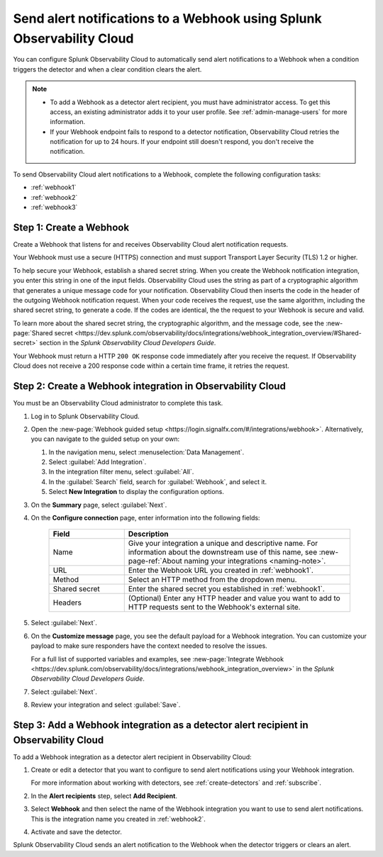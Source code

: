.. _webhook:

*************************************************************************
Send alert notifications to a Webhook using Splunk Observability Cloud
*************************************************************************

.. meta::
      :description: Configure Observability Cloud to send alerts to a Webhook when an alert condition triggers the detector and when the condition clears.

You can configure Splunk Observability Cloud to automatically send alert notifications to a Webhook when a condition triggers the detector and when a clear condition clears the alert.

.. note::

   * To add a Webhook as a detector alert recipient, you must have administrator access. To get this access,
     an existing administrator adds it to your user profile. See :ref:`admin-manage-users` for more information.
   * If your Webhook endpoint fails to respond to a detector notification, Observability Cloud retries the
     notification for up to 24 hours. If your endpoint still doesn't respond, you don't receive the notification.

To send Observability Cloud alert notifications to a Webhook, complete the following configuration tasks:

* :ref:`webhook1`

* :ref:`webhook2`

* :ref:`webhook3`

.. _webhook1:

Step 1: Create a Webhook
===========================

Create a Webhook that listens for and receives Observability Cloud alert notification requests.

Your Webhook must use a secure (HTTPS) connection and must support Transport Layer Security (TLS) 1.2 or higher.

To help secure your Webhook, establish a shared secret string. When you create the Webhook notification integration,
you enter this string in one of the input fields. Observability Cloud uses the string as part of a cryptographic
algorithm that generates a unique message code for your notification. Observability Cloud then inserts
the code in the header of the outgoing Webhook notification request. When your code receives the request, use the same
algorithm, including the shared secret string, to generate a code. If the codes are identical, the
the request to your Webhook is secure and valid.

To learn more about the shared secret string, the cryptographic algorithm, and the message code, see the
:new-page:`Shared secret <https://dev.splunk.com/observability/docs/integrations/webhook_integration_overview/#Shared-secret>` section in
the :emphasis:`Splunk Observability Cloud Developers Guide`.

Your Webhook must return a HTTP ``200 OK`` response code immediately after you receive the request.
If Observability Cloud does not receive a 200 response code within a certain time frame, it retries the request.

.. _webhook2:

Step 2: Create a Webhook integration in Observability Cloud
=================================================================================

You must be an Observability Cloud administrator to complete this task.

#. Log in to Splunk Observability Cloud.
#. Open the :new-page:`Webhook guided setup <https://login.signalfx.com/#/integrations/webhook>`. Alternatively, you can navigate to the guided setup on your own:

   #. In the navigation menu, select :menuselection:`Data Management`.
   #. Select :guilabel:`Add Integration`.
   #. In the integration filter menu, select :guilabel:`All`.
   #. In the :guilabel:`Search` field, search for :guilabel:`Webhook`, and select it.
   #. Select :strong:`New Integration` to display the configuration options.

#. On the :strong:`Summary` page, select :guilabel:`Next`.
#. On the :strong:`Configure connection` page, enter information into the following fields:

    .. list-table::
      :header-rows: 1
      :widths: 25 75

      * - :strong:`Field`
        - :strong:`Description`

      * - Name
        - Give your integration a unique and descriptive name. For information about the downstream use of this name, see :new-page-ref:`About naming your integrations <naming-note>`.

      * - URL
        - Enter the Webhook URL you created in :ref:`webhook1`.

      * - Method
        - Select an HTTP method from the dropdown menu.
      
      * - Shared secret
        - Enter the shared secret you established in :ref:`webhook1`.
      
      * - Headers
        - (Optional) Enter any HTTP header and value you want to add to HTTP requests sent to the Webhook's external site.

#. Select :guilabel:`Next`.
#. On the :strong:`Customize message` page, you see the default payload for a Webhook integration. You can customize your payload to make sure responders have the context needed to resolve the issues.

   For a full list of supported variables and examples, see :new-page:`Integrate Webhook <https://dev.splunk.com/observability/docs/integrations/webhook_integration_overview>` in the :emphasis:`Splunk Observability Cloud Developers Guide`.

#. Select :guilabel:`Next`.
#. Review your integration and select :guilabel:`Save`.


.. _webhook3:

Step 3: Add a Webhook integration as a detector alert recipient in Observability Cloud
=================================================================================================

To add a Webhook integration as a detector alert recipient in Observability Cloud:

#. Create or edit a detector that you want to configure to send alert notifications using your Webhook integration.

   For more information about working with detectors, see :ref:`create-detectors` and :ref:`subscribe`.

#. In the :strong:`Alert recipients` step, select :strong:`Add Recipient`.
#. Select :strong:`Webhook` and then select the name of the Webhook integration you want to use to send alert notifications. This is the integration name you created in :ref:`webhook2`.
#. Activate and save the detector.

Splunk Observability Cloud sends an alert notification to the Webhook when the detector triggers or clears an alert.
